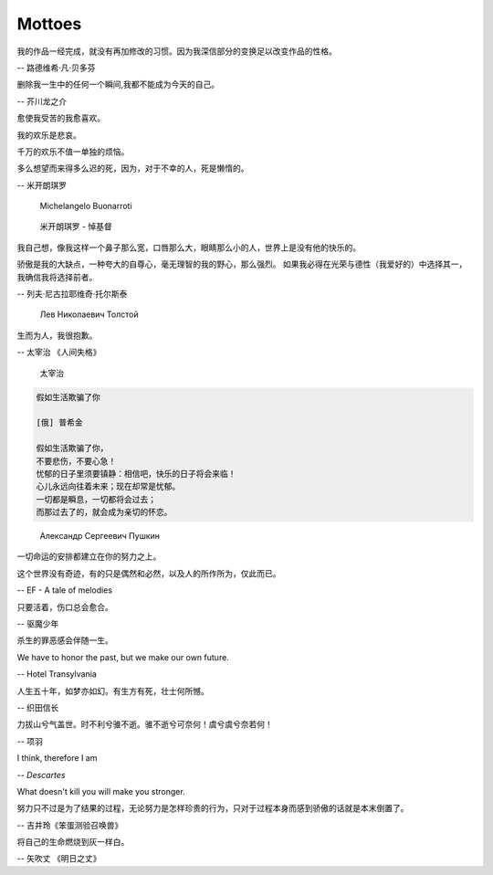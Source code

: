 *******
Mottoes
*******

我的作品一经完成，就没有再加修改的习惯。因为我深信部分的变换足以改变作品的性格。

-- 路德维希·凡·贝多芬

.. image:: images/beethoven.png

删除我一生中的任何一个瞬间,我都不能成为今天的自己。

-- 芥川龙之介

.. image:: images/Akutagawa.jpg

愈使我受苦的我愈喜欢。

我的欢乐是悲哀。

千万的欢乐不值一单独的烦恼。

多么想望而来得多么迟的死，因为，对于不幸的人，死是懒惰的。

-- 米开朗琪罗

.. figure:: images/Michelangelo-Buonarroti.jpg

    Michelangelo Buonarroti

.. figure:: images/Michelangelo_Pieta.jpg

    米开朗琪罗 - 悼基督

我自己想，像我这样一个鼻子那么宽，口唇那么大，眼睛那么小的人，世界上是没有他的快乐的。

骄傲是我的大缺点，一种夸大的自尊心，毫无理智的我的野心，那么强烈。
如果我必得在光荣与德性（我爱好的）中选择其一，我确信我将选择前者。

-- 列夫·尼古拉耶维奇·托尔斯泰 

.. figure:: images/Lev_Nikolaevich_Tolstoy.jpg

    Лев Николаевич Толстой

生而为人，我很抱歉。

-- 太宰治 《人间失格》

.. figure:: images/Osamu_Dazai.jpg

    太宰治

.. code-block:: none

    假如生活欺骗了你

    [俄] 普希金

    假如生活欺骗了你，
    不要悲伤，不要心急！
    忧郁的日子里须要镇静：相信吧，快乐的日子将会来临！
    心儿永远向往着未来；现在却常是忧郁。
    一切都是瞬息，一切都将会过去；
    而那过去了的，就会成为亲切的怀恋。

.. figure:: images/pushkin.jpg

    Александр Сергеевич Пушкин

一切命运的安排都建立在你的努力之上。

这个世界没有奇迹，有的只是偶然和必然，以及人的所作所为，仅此而已。

-- EF - A tale of melodies

只要活着，伤口总会愈合。

-- 驱魔少年

杀生的罪恶感会伴随一生。

We have to honor the past, but we make our own future.

-- Hotel Transylvania

人生五十年，如梦亦如幻。有生方有死，壮士何所憾。

-- 织田信长

力拔山兮气盖世。时不利兮骓不逝。骓不逝兮可奈何！虞兮虞兮奈若何！

-- 项羽

I think, therefore I am

-- *Descartes*

What doesn't kill you will make you stronger.

努力只不过是为了结果的过程，无论努力是怎样珍贵的行为，只对于过程本身而感到骄傲的话就是本末倒置了。

-- 吉井玲《笨蛋测验召唤兽》

将自己的生命燃烧到灰一样白。

-- 矢吹丈 《明日之丈》